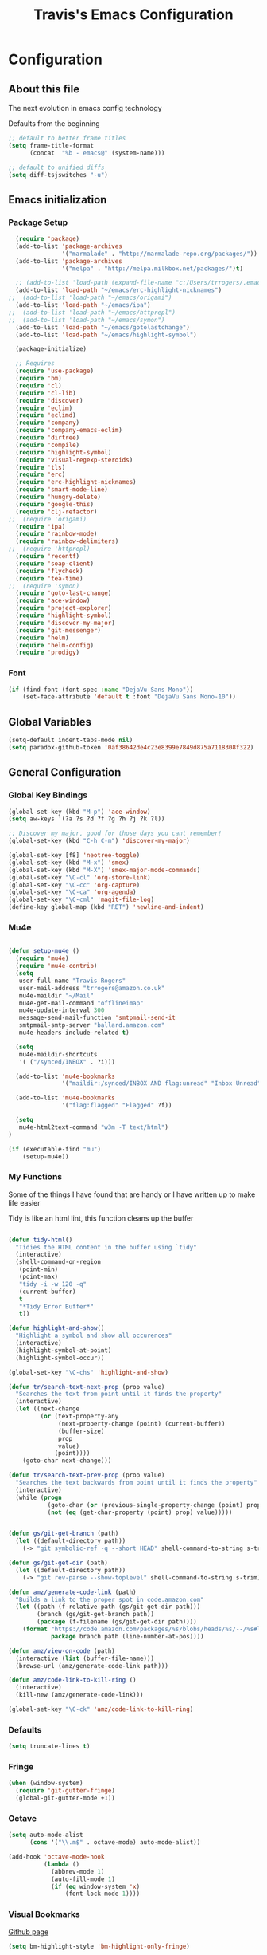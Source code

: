 #+TITLE: Travis's Emacs Configuration
#+OPTIONS: toc:4 h:4

* Configuration
** About this file
<<babel-init>>

The next evolution in emacs config technology

Defaults from the beginning

#+begin_src emacs-lisp
;; default to better frame titles
(setq frame-title-format
      (concat  "%b - emacs@" (system-name)))

;; default to unified diffs
(setq diff-tsjswitches "-u")
#+end_src

** Emacs initialization
*** Package Setup

#+begin_src emacs-lisp
  (require 'package)
  (add-to-list 'package-archives
               '("marmalade" . "http://marmalade-repo.org/packages/"))
  (add-to-list 'package-archives
               '("melpa" . "http://melpa.milkbox.net/packages/")t)

  ;; (add-to-list 'load-path (expand-file-name "c:/Users/trrogers/.emacs.d/elpa/emacs-eclim-20140125.258"))
  (add-to-list 'load-path "~/emacs/erc-highlight-nicknames")
;;  (add-to-list 'load-path "~/emacs/origami")
  (add-to-list 'load-path "~/emacs/ipa")
;;  (add-to-list 'load-path "~/emacs/httprepl")
;;  (add-to-list 'load-path "~/emacs/symon")
  (add-to-list 'load-path "~/emacs/gotolastchange")
  (add-to-list 'load-path "~/emacs/highlight-symbol")

  (package-initialize)

  ;; Requires
  (require 'use-package)
  (require 'bm)
  (require 'cl)
  (require 'cl-lib)                       
  (require 'discover)
  (require 'eclim)
  (require 'eclimd)
  (require 'company)
  (require 'company-emacs-eclim)
  (require 'dirtree)
  (require 'compile)
  (require 'highlight-symbol)
  (require 'visual-regexp-steroids)
  (require 'tls)
  (require 'erc)
  (require 'erc-highlight-nicknames)
  (require 'smart-mode-line)
  (require 'hungry-delete)
  (require 'google-this)
  (require 'clj-refactor)
;;  (require 'origami)
  (require 'ipa)
  (require 'rainbow-mode)
  (require 'rainbow-delimiters)
;;  (require 'httprepl)
  (require 'recentf)
  (require 'soap-client)
  (require 'flycheck)
  (require 'tea-time)
;;  (require 'symon)
  (require 'goto-last-change)
  (require 'ace-window)
  (require 'project-explorer)
  (require 'highlight-symbol)
  (require 'discover-my-major)
  (require 'git-messenger)
  (require 'helm)
  (require 'helm-config)
  (require 'prodigy)
#+end_src
*** Font

#+BEGIN_SRC emacs-lisp
  (if (find-font (font-spec :name "DejaVu Sans Mono"))
      (set-face-attribute 'default t :font "DejaVu Sans Mono-10"))
#+END_SRC
** Global Variables
   #+BEGIN_SRC emacs-lisp
     (setq-default indent-tabs-mode nil)
     (setq paradox-github-token '0af38642de4c23e8399e7849d875a7118308f322)
   #+END_SRC
** General Configuration
*** Global Key Bindings

#+BEGIN_SRC emacs-lisp
    (global-set-key (kbd "M-p") 'ace-window)
    (setq aw-keys '(?a ?s ?d ?f ?g ?h ?j ?k ?l))

    ;; Discover my major, good for those days you cant remember!
    (global-set-key (kbd "C-h C-m") 'discover-my-major)

    (global-set-key [f8] 'neotree-toggle)
    (global-set-key (kbd "M-x") 'smex)
    (global-set-key (kbd "M-X") 'smex-major-mode-commands)
    (global-set-key "\C-cl" 'org-store-link)
    (global-set-key "\C-cc" 'org-capture)
    (global-set-key "\C-ca" 'org-agenda)
    (global-set-key "\C-cml" 'magit-file-log)
    (define-key global-map (kbd "RET") 'newline-and-indent)
#+END_SRC

*** Mu4e
#+BEGIN_SRC emacs-lisp

  (defun setup-mu4e () 
    (require 'mu4e)
    (require 'mu4e-contrib)
    (setq
     user-full-name "Travis Rogers"
     user-mail-address "trrogers@amazon.co.uk"
     mu4e-maildir "~/Mail"
     mu4e-get-mail-command "offlineimap"
     mu4e-update-interval 300
     message-send-mail-function 'smtpmail-send-it
     smtpmail-smtp-server "ballard.amazon.com"
     mu4e-headers-include-related t)
    
    (setq
     mu4e-maildir-shortcuts
     '( ("/synced/INBOX" . ?i)))
    
    (add-to-list 'mu4e-bookmarks
                 '("maildir:/synced/INBOX AND flag:unread" "Inbox Unread" ?i))

    (add-to-list 'mu4e-bookmarks
                 '("flag:flagged" "Flagged" ?f))
    
    (setq
     mu4e-html2text-command "w3m -T text/html")
  )

  (if (executable-find "mu")
      (setup-mu4e))

#+END_SRC
*** My Functions
Some of the things I have found that are handy or I have written up to make life easier

Tidy is like an html lint, this function cleans up the buffer
#+BEGIN_SRC emacs-lisp
    
    (defun tidy-html()
      "Tidies the HTML content in the buffer using `tidy"
      (interactive)
      (shell-command-on-region
       (point-min)
       (point-max)
       "tidy -i -w 120 -q"
       (current-buffer)
       t
       "*Tidy Error Buffer*"
       t))
    
    (defun highlight-and-show()
      "Highlight a symbol and show all occurences"
      (interactive)
      (highlight-symbol-at-point)
      (highlight-symbol-occur))
    
    (global-set-key "\C-chs" 'highlight-and-show)
    
    (defun tr/search-text-next-prop (prop value)
      "Searches the text from point until it finds the property"
      (interactive)
      (let ((next-change
             (or (text-property-any
                  (next-property-change (point) (current-buffer))
                  (buffer-size)
                  prop
                  value)
                 (point))))
        (goto-char next-change)))
    
    (defun tr/search-text-prev-prop (prop value)
      "Searches the text backwards from point until it finds the property"
      (interactive)
      (while (progn
               (goto-char (or (previous-single-property-change (point) prop (current-buffer)) (point)))
               (not (eq (get-char-property (point) prop) value)))))
    
    
    (defun gs/git-get-branch (path)
      (let ((default-directory path))
        (-> "git symbolic-ref -q --short HEAD" shell-command-to-string s-trim)))
    
    (defun gs/git-get-dir (path)
      (let ((default-directory path))
        (-> "git rev-parse --show-toplevel" shell-command-to-string s-trim)))
    
    (defun amz/generate-code-link (path)
      "Builds a link to the proper spot in code.amazon.com"
      (let ((path (f-relative path (gs/git-get-dir path)))
            (branch (gs/git-get-branch path))
            (package (f-filename (gs/git-get-dir path))))
        (format "https://code.amazon.com/packages/%s/blobs/heads/%s/--/%s#line-%d"
                package branch path (line-number-at-pos))))
    
    (defun amz/view-on-code (path)
      (interactive (list (buffer-file-name)))
      (browse-url (amz/generate-code-link path)))
    
    (defun amz/code-link-to-kill-ring ()
      (interactive)
      (kill-new (amz/generate-code-link)))
    
    (global-set-key "\C-ck" 'amz/code-link-to-kill-ring)
  
#+END_SRC  
*** Defaults
#+BEGIN_SRC emacs-lisp
  (setq truncate-lines t)
#+END_SRC
*** Fringe
#+BEGIN_SRC emacs-lisp
  (when (window-system)
    (require 'git-gutter-fringe)
    (global-git-gutter-mode +1))
#+END_SRC
*** Octave

#+BEGIN_SRC emacs-lisp
  (setq auto-mode-alist
        (cons '("\\.m$" . octave-mode) auto-mode-alist))
  
  (add-hook 'octave-mode-hook
            (lambda ()
              (abbrev-mode 1)
              (auto-fill-mode 1)
              (if (eq window-system 'x)
                  (font-lock-mode 1))))
#+END_SRC
*** Visual Bookmarks

[[https://github.com/joodland/bm][Github page]]

#+begin_src emacs-lisp
  (setq bm-highlight-style 'bm-highlight-only-fringe)
  
  (global-set-key "\C-cbt" 'bm-toggle)
  (global-set-key "\C-cbn" 'bm-next)
  (global-set-key "\C-cbp" 'bm-previous)
  (global-set-key "\C-cba" 'bm-show-all)
#+end_src

*** File backup

#+begin_src emacs-lisp
;; Backup file settigs
(setq
 backup-directory-alist '(("." . "~/.saves"))
 delete-old-versions -1
 version-control t
 vc-make-backup-files t)
#+end_src

(add-to-list 'sml/replacer-regexp-list '("^~/development/" ":DEV:") t)

*** History

#+begin_src emacs-lisp
(setq savehist-file "~/.emacs.d/savehist")
(savehist-mode 1)
(setq history-length t)
(setq history-delete-duplicates t)
(setq savehist-save-minibuffer-history 1)
(setq savehist-additional-variables
'(kill-ring
  search-ring
  regexp-search-ring))
#+end_src
    
*** Window configuration

#+begin_src emacs-lisp
  ;; Modes
  (tooltip-mode -1)
  (menu-bar-mode -1)
  (tool-bar-mode -1)
  (scroll-bar-mode -1)
  
  (set-face-attribute 'default nil :height 100)
  (setq inhibit-startup-message t
        inhibit-startup-echo-area-message t)
#+end_src

*** Winner mode - undo and redo window configuration

#+begin_src emacs-lisp
(winner-mode 1)
#+end_src

*** IDO mode - completion in many places
#+begin_src emacs-lisp
  (ido-mode 1)
  (ido-ubiquitous-mode 1)
  (setq ido-enable-flex-matching t)
  (setq ido-everywhere t)

#+end_src

If you use imenu to look at the functions in a file, this will give you ido mode in that

#+begin_src emacs-lisp
  (defun ido-goto-symbol (&optional symbol-list)
        "Refresh imenu and jump to a place in the buffer using Ido."
        (interactive)
        (unless (featurep 'imenu)
          (require 'imenu nil t))
        (cond
         ((not symbol-list)
          (let ((ido-mode ido-mode)
                (ido-enable-flex-matching
                 (if (boundp 'ido-enable-flex-matching)
                     ido-enable-flex-matching t))
                name-and-pos symbol-names position)
            (unless ido-mode
              (ido-mode 1)
              (setq ido-enable-flex-matching t))
            (while (progn
                     (imenu--cleanup)
                     (setq imenu--index-alist nil)
                     (ido-goto-symbol (imenu--make-index-alist))
                     (setq selected-symbol
                           (ido-completing-read "Symbol? " symbol-names))
                     (string= (car imenu--rescan-item) selected-symbol)))
            (unless (and (boundp 'mark-active) mark-active)
              (push-mark nil t nil))
            (setq position (cdr (assoc selected-symbol name-and-pos)))
            (cond
             ((overlayp position)
              (goto-char (overlay-start position)))
             (t
              (goto-char position)))))
         ((listp symbol-list)
          (dolist (symbol symbol-list)
            (let (name position)
              (cond
               ((and (listp symbol) (imenu--subalist-p symbol))
                (ido-goto-symbol symbol))
               ((listp symbol)
                (setq name (car symbol))
                (setq position (cdr symbol)))
               ((stringp symbol)
                (setq name symbol)
                (setq position
                      (get-text-property 1 'org-imenu-marker symbol))))
              (unless (or (null position) (null name)
                          (string= (car imenu--rescan-item) name))
                (add-to-list 'symbol-names name)
                (add-to-list 'name-and-pos (cons name position))))))))
  
  
  (global-set-key (kbd "C-c g s") 'ido-goto-symbol)
#+end_src 

*** Mode line format

I use smart mode line, mostly for ease of use, someday ill customize

#+begin_src emacs-lisp
;; Smart mode line
(sml/setup)
(sml/apply-theme 'dark)
#+end_src

Minor modes I do not want to see

#+begin_src emacs-lisp
  (require 'diminish)
  (eval-after-load "google-this" '(diminish 'google-this-mode))
  (eval-after-load "company" '(diminish 'company-mode))
  (eval-after-load "undo-tree" '(diminish 'undo-tree-mode))
  (eval-after-load "smarparens" '(diminish 'smartparens-mode))
  (eval-after-load "yasnippet" '(diminish 'yas-minor-mode))
  (eval-after-load "projectile" '(diminish 'projectile-mode))
  (eval-after-load "guide-key" '(diminish 'guide-key-mode))
  (eval-after-load "git-gutter" '(diminish 'git-gutter-mode))
  (eval-after-load "ivy" '(diminish 'ivy-mode))
#+end_src

*** Change "yes or no" to "y or n"

I didnt even realize this was a thing, but its nice to have, if your lazy. Which I am.

#+begin_src emacs-lisp
(fset 'yes-or-no-p 'y-or-n-p)
#+end_src

*** Theme 

#+begin_src emacs-lisp
  (load-file "~/.emacs.d/themes/almost-monokai.el")
                                          ; (load-file "~/.emacs.d/themes/color-theme-eclipse.el")
                                          ;  (load-file "~/.emacs.d/custom-tr-eclipse-theme.el")
;  (load-file "~/.emacs.d/custom-tr-ubuntu-theme.el")
    (require 'color-theme)
    (color-theme-initialize)

    ;(color-theme-almost-monokai)
    ;(color-theme-eclipse)



    (defvar tr/current-theme "monokai")

    (defun tr/switch-themes ()
      (interactive)
      (if (string= tr/current-theme "monokai")
          (progn (load-theme 'custom-tr-eclipse)
                 (set-face-attribute 'default nil :height 140)
                 (setq tr/current-theme "eclipse"))
        (progn (color-theme-almost-monokai)
               (setq tr/current-theme "monokai"))))


#+end_src

*** Undo Tree mode - visualize your undos and branches

Use =C-x u= (=undo-tree-visualize=) to visually walk through the changes you've made, undo back to a certain pointing

#+begin_src emacs-lisp
(use-package undo-tree
  :init
  (progn
    (global-undo-tree-mode)
    (setq undo-tree-visualizer-timestamps t)
    (setq undo-tree-visualizer-diff t)))
#+end_src

*** Eclim

#+begin_src emacs-lisp
  (global-eclim-mode)
  (company-emacs-eclim-setup)
  (setq help-at-pt-display-when-idle t)
  (setq help-at-pt-timer-delay 0.05)
  (help-at-pt-set-timer)
  
  ;; Functions
  (defun tr/exit-code-helper (cmd rx)
    "Pipe through perl looking for rx."
    (s-concat cmd
              "|perl -e 'my $flag=0; while(<>) { if ($_=~/" rx "/)"
              "{ $flag = 1 } print $_ } exit $flag'"))
  
  (defvar tr/junit-failure-regex "(Failures: [1-9][0-9]*)|(Errors: [1-9][0-9]*)")
  
  (defun tr/eclim-java-junit-all ()
    (interactive)
    (compile (tr/exit-code-helper
              (eclim--make-command (cons "java_junit" (eclim--expand-args '("-p"))))
              tr/junit-failure-regex)))
  
  (defun tr/eclim-java-junit ()
    (interactive)
    (compile (tr/exit-code-helper
              (eclim--make-command (cons "java_junit" (eclim--expand-args '("-p" "-f" "-o"))))
              tr/junit-failure-regex)))
  
  
  (add-to-list 'compilation-mode-font-lock-keywords
               '("Tests run: [0-9]*, Failures: [1-9][0-9]*,.*$"
                 (0 compilation-error-face)))
  (add-to-list 'compilation-mode-font-lock-keywords
               '("Tests run: [0-9]*, Failures: 0, Errors: [1-9][0-9]*,.*$"
                 (0 compilation-error-face)))
  (add-to-list 'compilation-mode-font-lock-keywords
               '("Tests run: [0-9]*, Failures: 0, Errors: 0, Time elapsed: .*$"
                 (0 compilation-info-face)))
  
  (defun tr/java-self-insert-complete (char)
    (lexical-let ((char char))
      (lambda ()
        (interactive)
        (insert char)
        (company-complete))))
  
  (defun java-mode-keys ()
    (local-set-key (kbd "C-c o") 'eclim-java-import-organize)
    (local-set-key (kbd "C-c p") 'eclim-problems)
    (local-set-key (kbd "C-c P") 'eclim-problems-open)
    (local-set-key (kbd "C-c d") 'eclim-java-doc-comment)
    (local-set-key (kbd "C-c C-d") 'eclim-java-find-declaration)
    (local-set-key (kbd "C-c C-e") 'eclim-java-find-generic)
    (local-set-key (kbd "C-c C-r") 'eclim-java-find-references)
    (local-set-key (kbd "C-c C-t") 'eclim-java-find-type)
    (local-set-key (kbd "C-c C-f") 'eclim-java-format)
    (local-set-key (kbd "C-c G") 'eclim-java-generate-getter-and-setter)
    (local-set-key (kbd "C-c h") 'eclim-java-hierarchy)
    (local-set-key (kbd "C-c j") 'eclim-java-show-documentation-for-current-element)
    (local-set-key (kbd "C-c r") 'eclim-java-refactor-rename-symbol-at-point)
    (local-set-key (kbd "C-c s") 'eclim-java-method-signature-at-point)
    (local-set-key (kbd "C-c t") 'tr/eclim-java-junit)
    (local-set-key (kbd "C-c T") 'tr/eclim-java-junit-all)
    (local-set-key (kbd "C-c z") 'eclim-java-implement)
    (local-set-key (kbd ".") (tr/java-self-insert-complete ".")))
  
  (add-hook 'java-mode-hook 'java-mode-keys)
#+end_src
    
*** Company

#+begin_src emacs-lisp
  (global-company-mode t)
  (setq company-dabbrev-downcase nil)
  (setq company-idle-delay 0.5)
  (setq company-show-numbers t)
  (setq company-minimum-prefix-length 2)
  (setq company-require-match nil)
  
#+end_src

*** Hungry delete

#+begin_src emacs-lisp
(global-hungry-delete-mode)
#+end_src

*** Google this

#+begin_src emacs-lisp
(google-this-mode 1)
#+end_src

*** Perl

#+begin_src emacs-lisp
  ;; Alias
  (defalias 'perl-mode 'cperl-mode)
  (setq cperl-invalid-face nil)

  (add-hook 'cperl-mode-hook 'flycheck-mode)

  (flycheck-define-checker perl
    "Checker for perl"
    :command ("/apollo/bin/env" "-e" "rtip-state-processor" "perl" "-w" "-c" source)
    :error-patterns
    ((error line-start (minimal-match (message))
            " at " (file-name) " line " line
            (or "." (and ", " (zero-or-more not-newline))) line-end))
    :modes (perl-mode cperl-mode)
    :next-checkers (perl-perlcritic))

  (custom-set-variables
       '(cperl-indent-parens-as-block t)
       '(cperl-indent-level 4))
  
  (add-to-list 'auto-mode-alist '("\\.t\\'" . cperl-mode))
#+end_src

*** Endless toggle and launcher

Found these great global key bindings at endlessparentheses.com
Mnemonic example, "Emacs toggle column", C-x t c

#+begin_src emacs-lisp
  ;; Global keys
  (define-prefix-command 'endless/toggle-map)
  (define-key ctl-x-map "t" 'endless/toggle-map)
  
  (define-key endless/toggle-map "c" #'column-number-mode)
  (define-key endless/toggle-map "d" #'toggle-debug-on-error)
  (define-key endless/toggle-map "e" #'toggle-debug-on-error)
  (define-key endless/toggle-map "f" #'auto-fill-mode)
  (define-key endless/toggle-map "l" #'toggle-truncate-lines)
  (define-key endless/toggle-map "q" #'toggle-debug-on-quit)
  (define-key endless/toggle-map "t" #'endless/toggle-theme)
  ;;; Generalized version of `read-only-mode'.
  (define-key endless/toggle-map "r" #'dired-toggle-read-only)
  (autoload 'dired-toggle-read-only "dired" nil t)
  (define-key endless/toggle-map "w" #'whitespace-mode)
  
  ;; More from endless, say "Emacs launch calc", C-x l c
  (define-prefix-command 'launcher-map)
  ;; C-x l is `count-lines-page' by default. If you
  ;; use that, you can try s-l or <C-return>.
  (define-key ctl-x-map "l" 'launcher-map)
  (global-set-key (kbd "s-l") 'launcher-map)
  (define-key launcher-map "c" #'calc)
  (define-key launcher-map "d" #'ediff-buffers)
  (define-key launcher-map "f" #'find-dired)
  (define-key launcher-map "g" #'lgrep)
  (define-key launcher-map "G" #'rgrep)
  (define-key launcher-map "h" #'man) ; Help
  (define-key launcher-map "n" #'nethack)
  (define-key launcher-map "l" #'paradox-list-packages)
  (define-key launcher-map "s" #'eshell)
  (define-key launcher-map "t" #'proced) ; top
  (define-key launcher-map "C" #'tr/open-code-amazon-com)
  
  (defmacro run (exec)
    "Return a function that runs the executable EXEC."
    (let ((func-name (intern (concat "endless/run-" exec))))
      `(progn
         (defun ,func-name ()
           ,(format "Run the %s executable." exec)
           (interactive)
           (start-process "" nil ,exec))
         ',func-name)))
  
  ;; (define-key launcher-map "v" (run "steam"))
  (define-key launcher-map "e" (run "eclipse"))
  (define-key launcher-map "p" (run "pidgin"))
  (define-key launcher-map "s" (run "spotify"))
  
  (defmacro browse (url)
    "Return a function that calls `browse-url' on URL."
    (let ((func-name (intern (concat "endless/browse-" url))))
      `(progn
         (defun ,func-name ()
           ,(format "Browse to the url %s." url)
           (interactive)
           (browse-url ,url))
         ',func-name)))
  
  (define-key launcher-map "r" (browse "http://www.reddit.com/r/emacs/"))
  (define-key launcher-map "w" (browse "http://www.emacswiki.org/"))
  (define-key launcher-map "?" (browse "http://emacs.stackexchange.com/"))
  (define-key launcher-map "a" (browse "http://www.penny-arcade.com/"))
  (define-key launcher-map "x" (browse "http://www.xkcd.com/"))
  (define-key launcher-map "m" (browse "http://www.gizmag.com/"))
  (define-key launcher-map "g" (browse "http://www.gmail.com/"))
  
  
#+end_src

*** Org

#+begin_src emacs-lisp
  (load-library "find-lisp")
  (setq org-agenda-files (find-lisp-find-files "~/org" "\.org$"))
  (setq org-default-notes-file "~/org/refile.org")
  (setq org-tags-column -100)

  (setq org-capture-templates
      '(("t" "Todo" entry (file+headline "~/org/agenda.org" "Tasks")
         "* TODO %? %^G\n")
        ("n" "Note" entry (file+headline "~/org/agenda.org" "Notes")
         "* %?\n")
        ("j" "Journal" entry (file+datetree "~/org/journal.org")
         "* %?\nEntered on %U\n %i")
        ("l" "Journal with link" entry (file+datetree "~/org/journal.org")
         "* %?\nEntered on %U\n  %i\n  %a")))

  (defun tr/org-agenda-add-status ()
    (let ((at-point (org-entry-get (point) "Status"))
          (status-map '(("Accept" . "✓")
                        ("Organizer" . "✓")
                       ("Tentative" . "⋯")
                       ("NoResponseReceived" . "⁇")
                       ("Unknown" . "⁉")
                       ("Decline" . "✕")))
          )
      (if (> (length at-point) 0)
          (cdr (assoc at-point status-map))
        " ")))

  (setq org-agenda-prefix-format
          (quote
           ((agenda . " %i%-12:c %?-12t% s%(tr/org-agenda-add-status) ")
            (timeline . "  % s")
            (todo . " %i %-12:c")
            (tags . " %i %-12:c")
            (search . " %i %-12:c"))))
   

  (setq org-todo-keywords
        '((sequence "TODO" "STARTED" "|" "DONE" "PUNT")))

  (setq org-todo-keyword-faces
        '(("TODO" . "blue") ("STARTED" . "orange")
          ("DONE" . "green") ("PUNT" . "purple")))

  (setq org-agenda-include-diary t)

  (setq org-tag-alist '(("region" . ?r) ("sprint" . ?s) ("home" . ?h) ("adhoc" . ?a) ("project" . ?p) ("catexp" . ?c)))

  (setq org-log-done 'time)

  (setq org-agenda-custom-commands
             '(("h" "Agenda and Home-related tasks"
                ((tags-todo "home")
                 ))
               ("o" "Agenda and Office-related tasks"
                ((agenda ""
                         ((org-agenda-span 1)
                          (org-agenda-toggle-time-grid)
                          ))
                 ))
               ("w" "Work TODO" tags-todo "+sprint|adhoc|project|catexp"
                ((org-agenda-sorting-strategy '(priority-down))))
               )
             )

  (add-hook 'org-mode-hook 'auto-fill-mode)

  (setq org-clock-into-drawer t)
  (setq org-hide-leading-stars t)
  (setq org-agenda-todo-ignore-scheduled t)

  (eval-after-load 'org
    '(define-key org-mode-map (kbd "C-c h s") 'helm-org-headlines))


  ;;;;;;;;;;;;;;;;;;;;;;
  ;; EWS related work ;;
  ;;;;;;;;;;;;;;;;;;;;;;

  (defvar ews~launch-script "ews")

  (defvar ews~user-email "trrogers@a2z.com")

  (defvar ews~pass-file "~/.pword")

  (defun tr/action-meeting-invite (action)
    (interactive)
    (let* ((marker (org-get-at-bol 'org-marker))
           (buffer (marker-buffer marker))
           (pos (marker-position marker)))
      (with-current-buffer (current-buffer)
        (save-excursion
          (set-buffer buffer)
          (widen)
          (goto-char pos)
          (let ((id (org-entry-get (point) "ID")))
            (shell-command-to-string
             (format "%s -e %s -p %s -m %s -%s"
                     ews~launch-script
                     ews~user-email
                     ews~pass-file
                     id
                     action)))))))

  (defun tr/accept-meeting-invite ()
    (interactive)
    (tr/action-meeting-invite "a"))

  (defun tr/decline-meeting-invite ()
    (interactive)
    (tr/action-meeting-invite "d"))
    
  (eval-after-load 'org-agenda
    '(define-key org-agenda-mode-map (kbd "C-c M-a") 'tr/accept-meeting-invite)
    )
  (eval-after-load 'org-agenda
    '(define-key org-agenda-mode-map (kbd "C-c M-d") 'tr/decline-meeting-invite)
    )
#+end_src

*** Narrow-or-widen

#+begin_src emacs-lisp
(defun narrow-or-widen-dwim (p)
  "If the buffer is narrowed, it widens. Otherwise, it narrows intelligently.
Intelligently means: region, org-src-block, org-subtree, or defun,
whichever applies first.
Narrowing to org-src-block actually calls `org-edit-src-code'.

With prefix P, don't widen, just narrow even if buffer is already
narrowed."
  (interactive "P")
  (declare (interactive-only))
  (cond ((and (buffer-narrowed-p) (not p)) (widen))
        ((region-active-p)
         (narrow-to-region (region-beginning) (region-end)))
        ((derived-mode-p 'org-mode)
         ;; `org-edit-src-code' is not a real narrowing command.
         ;; Remove this first conditional if you don't want it.
         (cond ((ignore-errors (org-edit-src-code))
                (delete-other-windows))
               ((org-at-block-p)
                (org-narrow-to-block))
               (t (org-narrow-to-subtree))))
        (t (narrow-to-defun))))

(define-key endless/toggle-map "n" #'narrow-or-widen-dwim)
;; This line actually replaces Emacs' entire narrowing keymap, that's
;; how much I like this command. Only copy it if that's what you want.
(define-key ctl-x-map "n" #'narrow-or-widen-dwim)
#+end_src

*** Emphasize-buffer

First attempt at my own hand written customization, not just copied. Needs some work.

#+begin_src emacs-lisp
(fset 'emphasize-buffer
   "\C-u32\C-x}")
(global-set-key [f5] 'emphasize-buffer)
#+end_src

*** Windmove

#+begin_src emacs-lisp
(when (fboundp 'windmove-default-keybindings)
  (windmove-default-keybindings))
#+end_src

*** ERC

#+begin_src emacs-lisp
  (add-to-list 'erc-modules 'highlight-nicknames)
  (set-face-foreground 'erc-input-face "blue")
  (erc-update-modules)
  (erc-spelling-mode 1)
  (setq erc-autojoin-channels-alist '(("amazon.com" "#ingestion" "#recon")
                                      ("freenode.net" "#pfproject")))

  (setq erc-hide-list '("JOIN" "PART" "QUIT"))

  (defun start-amazon-irc ()
    "Connect to Amazon IRC."
    (interactive)
    (setq erc-autojoin-channels-alist '(("amazon.com" "#ingestion" "#recon" "#grcs")))
    (erc-tls :server "ircs.amazon.com" :port 6697
             :nick "trrogers" :full-name "trrogers"))

  (defun start-irc ()
    "Connect to IRC."
    (interactive)
    (setq erc-autojoin-channels-alist '(("freenode.net" "#pfproject")))
    (erc :server "irc.freenode.net" :port 6667 :nick "robochuck"))

  (add-hook 'erc-insert-post-hook
            (lambda () (goto-char (point-min))
              (when (re-search-forward
                     (regexp-quote (erc-current-nick)) nil t) (ding))))


#+end_src

Greg sent me this, is a way to have the mode line go very bright when erc is getting some action. Also provides a way
to mute that, which is very useful when a channel you dont care about is getting chatty

#+begin_src emacs-lisp
  (defun gs/set-mode-line-background (color)
    (when color (set-face-background 'mode-line color)))

  (lexical-let ((alerts '()))
    (defun gs/mode-line-alert (alert-id color)
      "Alert by setting the modeline to COLOR. If COLOR is the symbol
    clear then remove the current notification."
      (cl-flet ((set-alert (alert-id color)
                           (when (not (assoc alert-id alerts))
                             (setq alerts (cons (cons alert-id color) alerts))
                             (gs/set-mode-line-background color)))
                (remove-alert (alert-id)
                              (when (assoc alert-id alerts)
                                (setq alerts (assq-delete-all alert-id alerts))
                                (gs/set-mode-line-background (cdar alerts)))))
        ;; set this lazily to allow a color scheme to be chosen before first use
        (when (null alerts) (push (cons 'default (face-background 'mode-line)) alerts))
        (cond ((eq alert-id 'print) alerts)  ;handy debug proxy
              ((eq color 'clear) (remove-alert alert-id))
              (t (set-alert alert-id color))))))

  (defvar gs/erc-notify-mute-buffers nil
    "Buffers that are currently muted and should not be alerted if
    activity occurs.")

  (defun gs/erc-toggle-mute-buffer ()
    (interactive)
    (if (memq (current-buffer) gs/erc-notify-mute-buffers)
        (progn (setq gs/erc-notify-mute-buffers (delete (current-buffer)
                                                        gs/erc-notify-mute-buffers))
               (message "Buffer unmuted"))
      (add-to-list 'gs/erc-notify-mute-buffers (current-buffer))
      (message "Buffer muted")))

  (defun gs/erc-notify-activity ()
    (if (not (null erc-modified-channels-alist))
        (when (not (every (lambda (channel)
                            (memq (car channel) gs/erc-notify-mute-buffers))
                          erc-modified-channels-alist))
          (gs/mode-line-alert 'erc-notify "#00ff00"))
      (gs/mode-line-alert 'erc-notify 'clear)))

  (add-hook 'erc-track-list-changed-hook 'gs/erc-notify-activity)

  (let ((list '("#recon" "#grcs")))
    (dolist (var list)
      (add-to-list 'gs/erc-notify-mute-buffers var)))

  (defun erc-notify (string, message, buffer, sender)
    (let ((title buffer)
          (body string))
      (shell-command-to-string (format "osascript -e 'display notification \"%s\" with title \"%s\"'" body title))))

  ;;  (add-hook 'erc-echo-notice-in-user-buffers 'erc-notify)

#+end_src

*** Clojure Refactor
**** Commands
Combine with the prefix, C-c C-f
This is it so far:

ad: add declaration for current top-level form
ai: add import to namespace declaration, then jump back
ar: add require to namespace declaration, then jump back (see optional setup)
au: add "use" (ie require refer all) to namespace declaration, then jump back
cc: cycle surrounding collection type
ci: cycle between if and if-not
cp: cycle privacy of defns and defs
dk: destructure keys
el: expand let
il: introduce let
mf: move one or more forms to another namespace, :refer any functions
ml: move to let
pc: run project cleaner functions on the whole project
pf: promote function literal or fn, or fn to defn
rf: rename file, update ns-declaration, and then query-replace new ns in project.
rl: remove-let, inline all variables and remove the let form
rr: remove unused requires
ru: replace all :use in namespace with :refer :all
sn: sort :use, :require and :import in the ns form
sp: Sort all dependency vectors in project.clj
sr: stop referring (removes :refer [] from current require, fixing references)
tf: wrap in thread-first (->) and fully thread
th: thread another expression
tl: wrap in thread-last (->>) and fully thread
ua: fully unwind a threaded expression
uw: unwind a threaded expression
Using refactor-nrepl, you also get:

am: add a missing libspec
ap: add a dependency to your project
cn: Perform various cleanups on the ns form
ef: Extract function
fu: Find usages
hd: Hotload dependency
rd: Remove (debug) function invocations
rs: Rename symbol

#+begin_src emacs-lisp
;; CLJ Refactor
(add-hook 'clojure-mode-hook
	  (lambda()
	    (clj-refactor-mode 1)
	    (paredit-mode 1)
	    (cljr-add-keybindings-with-prefix "C-c C-f")
	    ))
#+end_src

*** Auto Fill Mode

#+begin_src emacs-lisp
(setq-default fill-column 120)
#+end_src

*** Origami
This is gregs folding code, works pretty well, this is just the key chords I am using

#+begin_src emacs-lisp
  (key-chord-define-global "o[" 'origami-open-node-recursively)
  (key-chord-define-global "c]" 'origami-close-node)
  (key-chord-define-global "[]" 'origami-show-only-node)
#+end_src

*** IPA

In Place Annotations, lets you make annotations on a file without modifying the original file.

#+begin_src emacs-lisp
  (global-set-key (kbd "C-c i i") 'ipa-insert)
  (global-set-key (kbd "C-c i e") 'ipa-edit)
  (global-set-key (kbd "C-c i t") 'ipa-toggle)
  (global-set-key (kbd "C-c i s") 'ipa-show)
  (global-set-key (kbd "C-c i n") 'ipa-next)
  (global-set-key (kbd "C-c i p") 'ipa-previous)
#+end_src

*** Guide-Key

Popup for key shortcuts

#+begin_src emacs-lisp
  (use-package guide-key
    :init
    (setq guide-key/guide-key-sequence '("C-x r" "C-x 4" "C-c"))
    (guide-key-mode 1))
#+end_src

*** Rainbow Delimiters

#+BEGIN_SRC emacs-lisp
  (add-hook 'clojure-mode-hook 'rainbow-delimiters-mode)
#+END_SRC

*** Buffer Mangement

Function from Greg, used to quickly create new scratch buffers

#+BEGIN_SRC emacs-lisp
  (defun gs/create-new-scratch-buffer ()
    "This creates a new *scratch* buffer regardless of whether one
  exists. It then switches to it."
    (interactive)
    (let ((buf (generate-new-buffer "*scratch*")))
      (switch-to-buffer buf)
      (lisp-interaction-mode)))
  
  (global-set-key (kbd "C-c b b") 'gs/create-new-scratch-buffer)
#+END_SRC

*** RecentF

Find a file from a list of your most recent files. Very handy because i look at the same files over and over and over
again all the time.

#+BEGIN_SRC emacs-lisp
  ;; get rid of `find-file-read-only' and replace it with something
  ;; more useful.
  (global-set-key (kbd "C-x C-r") 'ido-recentf-open)
  
  ;; enable recent files mode.
  (recentf-mode t)
  
  ; 50 files ought to be enough.
  (setq recentf-max-saved-items 50)
  
  (defun ido-recentf-open ()
    "Use `ido-completing-read' to \\[find-file] a recent file"
    (interactive)
    (if (find-file (ido-completing-read "Find recent file: " recentf-list))
        (message "Opening file...")
      (message "Aborting")))
  
#+END_SRC

*** Projectile

#+BEGIN_SRC emacs-lisp
  (projectile-global-mode)
  
  (setq projectile-file-exists-remote-cache-expire nil)
  
  (add-to-list 'projectile-test-files-suffices ".t")
  (add-to-list 'projectile-test-files-suffices ".pm")
#+END_SRC

This bit creates a view of all projects which also shells out to git to get some useful info about the project as far
as the repo is concerned

#+BEGIN_SRC emacs-lisp
  (define-derived-mode git-projectiles-mode special-mode "Projectiles")

  (define-key git-projectiles-mode-map (kbd "RET") 'tr-projectiles/open-in-magit)
  (define-key git-projectiles-mode-map (kbd "n") 'tr-projectiles/search-next)
  (define-key git-projectiles-mode-map (kbd "p") 'tr-projectiles/search-prev)
  (define-key git-projectiles-mode-map (kbd "f") 'tr-projectiles/fine-file-at-point)
  ;(define-key git-projects-mode-map (kbd "g") 'gs-git-proj/rebuild-buffer)

  (defface projectiles-header
    '((((class color) (background light))
        :foreground "black"
        :background "white"
        :weight bold
        :underline t)
       (((class color) (background dark))
        :foreground "azure"
        :background "SteelBlue4"
        :weight bold
        ))
      "Highlights the project header")

  (defface projectiles-body
    '((((class color) (background light))
       :foreground "black"
       :background "white")
      (((class color) (background dark))
       :foreground "DodgerBlue4"
       :background "LightSteelBlue2"
       ))
      "Highlights the body of the project")

  (defun tr-projectiles/present-title (title)
    (concat "\n" (propertize (concat title "\n")
                             'face 'projectiles-header)))
  (defun tr-projectiles/present-body (body)
    (propertize body 'face 'projectiles-body))

  (defun tr-projectiles/list-projects ()
    "Loops through all known projects from projectile and applies git-tldr to them"
    (interactive)
    (let ((bufname (get-buffer-create "*Git*")))
      (with-current-buffer bufname
        (let ((inhibit-read-only t))
          (erase-buffer)
          (mapc
           (lambda (project)
             (let ((default-directory project))
               (insert (tr-projectiles/present-title project))
               (insert (tr-projectiles/present-body (shell-command-to-string "git tldr")))))
           (projectile-relevant-known-projects))
          (git-projectiles-mode)
          (pop-to-buffer bufname)))))

  (global-set-key "\C-ct" 'tr-projectiles/list-projects)

  (defun tr-projectiles/search-next ()
    "Hunts for the next header"
    (interactive)
    (tr/search-text-next-prop 'face 'projectiles-header))

  (defun tr-projectiles/search-prev ()
    "Hunts for the prev header"
    (interactive)
    (tr/search-text-prev-prop 'face 'projectiles-header))

  (defun tr-projectiles/open-in-magit ()
    "Opens the current line in magit"
    (interactive)
    (magit-status (buffer-substring-no-properties (line-beginning-position) (line-end-position))))

  (defun tr-projectiles/find-file-with-project (project-dir)
    "Opens a mini buffer with the files from the project"
    (interactive)
    (let ((default-directory project-dir))
      (projectile-find-file)))

  (defun tr-projectiles/fine-file-at-point ()
    "Opens a mini buffer with the files in the project at point"
    (interactive)
    (tr-projectiles/find-file-with-project
     (buffer-substring-no-properties (line-beginning-position) (line-end-position))))
#+END_SRC
*** Yasnippet
#+BEGIN_SRC emacs-lisp
  (yas-global-mode 1)
  
#+END_SRC
*** Prodigy
#+BEGIN_SRC emacs-lisp
  (prodigy-define-service
    :name "EWS"
    :command "ews"
    :args '("-daemon" "-e trrogers@a2z.com" "-p /home/local/ANT/trrogers/.pword" "-f /home/local/ANT/trrogers/org/calendar.org")
    :tags '(work))

#+END_SRC
** Navigation
*** Pop to mark

Hande way of getting back to previous places

#+begin_src emacs-lisp
(bind-key "C-x p" 'pop-to-mark-command)
(setq set-mark-command-repeat-pop t)
#+end_src

*** Better window splitting

Copied from http://www.reddit.com/r/emacs/comments/25v0eo/you_emacs_tips_and_tricks/chldury

#+begin_src emacs-lisp
  (defun travis/vsplit-last-buffer (_)
    "Split the window vertically and display the previous buffer."
    (interactive "p")
    (split-window-vertically)
    (other-window 1 nil)
    (switch-to-next-buffer))
  (defun travis/hsplit-last-buffer (_)
    "Split the window horizontally and display the previous buffer."
    (interactive "p")
    (split-window-horizontally)
    (other-window 1 nil)
    (switch-to-next-buffer))
  (bind-key "C-x 2" 'travis/vsplit-last-buffer)
  (bind-key "C-x 3" 'travis/hsplit-last-buffer)
#+end_src

*** Key-chord

#+begin_src emacs-lisp
(key-chord-mode 1)
;; faster shift
(key-chord-define-global "1q" "!")
(key-chord-define-global "2w" "@")
(key-chord-define-global "3e" "#")
(key-chord-define-global "4r" "$")
(key-chord-define-global "5t" "%")
(key-chord-define-global "6y" "^")
(key-chord-define-global "7u" "&")
(key-chord-define-global "8i" "*")
(key-chord-define-global "9o" "(")
(key-chord-define-global "0p" ")")
;; Ace jump
(key-chord-define-global "aj" 'ace-jump-mode)
;; Magit
(key-chord-define-global "jk" 'magit-status)

(key-chord-define-global "uu" 'undo)

    
#+end_src

*** Rotate-windows

#+BEGIN_SRC emacs-lisp
  (defun rotate-windows (arg)
    "Rotate your windows; use the prefix argument to rotate the other direction"
    (interactive "P")
    (if (not (> (count-windows) 1))
        (message "You can't rotate a single window!")
      (let* ((rotate-times (if (and (numberp arg) (not (= arg 0))) arg 1))
             (direction (if (or (< rotate-times 0) (equal arg '(4)))
                            'reverse
                          (lambda (x) x)))
             (i 0))
        (while (not (= rotate-times 0))
          (while  (< i (- (count-windows) 1))
            (let* ((w1 (elt (funcall direction (window-list)) i))
                   (w2 (elt (funcall direction (window-list)) (+ i 1)))
                   (b1 (window-buffer w1))
                   (b2 (window-buffer w2))
                   (s1 (window-start w1))
                   (s2 (window-start w2))
                   (p1 (window-point w1))
                   (p2 (window-point w2)))
              (set-window-buffer-start-and-point w1 b2 s2 p2)
              (set-window-buffer-start-and-point w2 b1 s1 p1)
              (setq i (1+ i))))

          (setq i 0
                rotate-times
                (if (< rotate-times 0) (1+ rotate-times) (1- rotate-times)))))))

  (defun window-split-toggle ()
    "Toggle between horizontal and vertical split with two windows."
    (interactive)
    (if (> (length (window-list)) 2)
        (error "Can't toggle with more than 2 windows!")
      (let ((func (if (window-full-height-p)
                      #'split-window-vertically
                    #'split-window-horizontally)))
        (delete-other-windows)
        (funcall func)
        (save-selected-window
          (other-window 1)
          (switch-to-buffer (other-buffer))))))

  (define-key ctl-x-4-map (kbd "t") 'rotate-windows)
  (define-key ctl-x-4-map (kbd "s") 'window-split-toggle)
#+END_SRC

    
